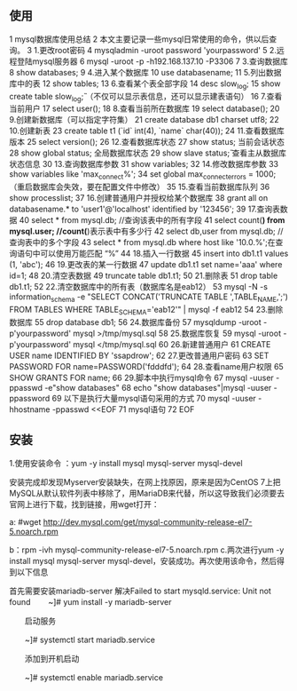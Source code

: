 ** 使用
1 mysql数据库使用总结
 2 本文主要记录一些mysql日常使用的命令，供以后查询。
 3 1.更改root密码
 4 mysqladmin -uroot password 'yourpassword'
 5 2.远程登陆mysql服务器
 6 mysql -uroot -p -h192.168.137.10 -P3306
 7 3.查询数据库
 8 show databases;
 9 4.进入某个数据库
10 use databasename;
11 5.列出数据库中的表
12 show tables;
13 6.查看某个表全部字段
14 desc slow_log;
15 show create table slow_log\G; （不仅可以显示表信息，还可以显示建表语句）
16 7.查看当前用户
17 select user();
18 8.查看当前所在数据库
19 select database();
20 9.创建新数据库（可以指定字符集）
21 create database db1 charset utf8;
22 10.创建新表
23 create table t1 (`id` int(4), `name` char(40));
24 11.查看数据库版本
25 select version();
26 12.查看数据库状态
27 show status;         当前会话状态
28 show global status;  全局数据库状态
29 show slave status\G;   查看主从数据库状态信息
30 13.查询数据库参数
31 show variables;
32 14.修改数据库参数
33 show variables like 'max_connect%';
34 set global max_connect_errors = 1000;（重启数据库会失效，要在配置文件中修改）
35 15.查看当前数据库队列
36 show processlist;
37 16.创建普通用户并授权给某个数据库
38 grant all on databasename.* to 'user1'@'localhost' identified by '123456';
39 17.查询表数据
40 select * from mysql.db;           //查询该表中的所有字段
41 select count(*) from mysql.user;  //count(*)表示表中有多少行
42 select db,user  from mysql.db;    //查询表中的多个字段
43 select * from mysql.db where host like '10.0.%';在查询语句中可以使用万能匹配 “%”
44 18.插入一行数据
45 insert into db1.t1 values (1, 'abc');
46 19.更改表的某一行数据
47 update db1.t1 set name='aaa' where id=1;
48 20.清空表数据
49 truncate table db1.t1;
50 21.删除表
51 drop table db1.t1;
52 22.清空数据库中的所有表（数据库名是eab12）
53 mysql -N -s information_schema -e "SELECT CONCAT('TRUNCATE TABLE ',TABLE_NAME,';') FROM TABLES WHERE TABLE_SCHEMA='eab12'" | mysql -f eab12
54 23.删除数据库
55 drop database db1;
56 24.数据库备份
57 mysqldump  -uroot -p'yourpassword' mysql >/tmp/mysql.sql
58 25.数据库恢复
59 mysql -uroot -p'yourpassword' mysql </tmp/mysql.sql
60 26.新建普通用户
61 CREATE USER name IDENTIFIED BY 'ssapdrow';
62 27.更改普通用户密码
63 SET PASSWORD FOR name=PASSWORD('fdddfd');
64 28.查看name用户权限
65 SHOW GRANTS FOR name;
66 29.脚本中执行mysql命令
67 mysql -uuser -ppasswd -e"show databases"
68 echo "show databases"|mysql -uuser -ppassword
69 以下是执行大量mysql语句采用的方式
70 mysql -uuser -hhostname -ppasswd <<EOF
71 mysql语句
72 EOF
** 安装
1.使用安装命令 ：yum -y install mysql mysql-server mysql-devel

安装完成却发现Myserver安装缺失，在网上找原因，原来是因为CentOS 7上把MySQL从默认软件列表中移除了，用MariaDB来代替，所以这导致我们必须要去官网上进行下载，找到链接，用wget打开：

a: #wget http://dev.mysql.com/get/mysql-community-release-el7-5.noarch.rpm 

b：rpm -ivh mysql-community-release-el7-5.noarch.rpm
c.两次进行yum -y install mysql mysql-server mysql-devel，安装成功。再次使用该命令，然后得到以下信息


首先需要安装mariadb-server
解决Failed to start mysqld.service: Unit not found
　　~]# yum install -y mariadb-server

　　启动服务

　　~]# systemctl start mariadb.service

　　添加到开机启动

　　~]# systemctl enable mariadb.service
